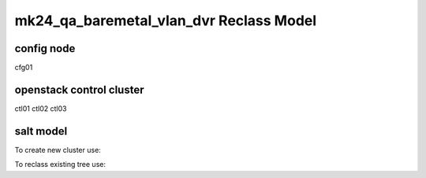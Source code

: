 
================================================
mk24_qa_baremetal_vlan_dvr Reclass Model
================================================

config node
===========

cfg01

openstack control cluster
=========================

ctl01
ctl02
ctl03


salt model
=========================

To create new cluster use:

.. source-code:: bash

  ./reclass-clone.sh cluster.prod.region01 classes/system/openstack classes/system/linux/system classes/system/horizon/server classes/system/salt/control

  # Example:
  ./reclass-clone.sh cluster.region01 classes/system/openstack classes/system/linux/system classes/system/horizon/server classes/system/salt/control


To reclass existing tree use:

.. source-code:: bash

  ./reclass -h

  # move nodes under new cluster class
  ./reclass.sh system.linux.system cluster.region01 classes/system/reclass/storage/system/region01*

  # rename class definitions
  ./reclass.sh system.openstack system.openstack-mitaka classes/system/openstack/

  # update cluster classes with cluster preffix
  ./reclass.sh system.openstack cluster.region01 classes/cluster/region01/

  # update cluster classes with cluster preffix & rename class paths
  ./reclass.sh -r 's/openstack./openstack-mitaka./' system.openstack cluster.region03 classes/cluster/region03/system/openstack-mitaka/
